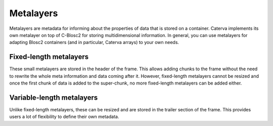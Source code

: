 Metalayers
==========
Metalayers are metadata for informing about the properties of data that is stored on a container. Caterva implements its own metalayer on top of C-Blosc2 for storing multidimensional information.
In general, you can use metalayers for adapting Blosc2 containers (and in particular, Caterva arrays) to your own needs.

Fixed-length metalayers
-----------------------
These small metalayers are stored in the header of the frame. This allows adding chunks to the frame without the need to rewrite the whole meta information and data coming after it.
However, fixed-length metalayers cannot be resized and once the first chunk of data is added to the super-chunk, no more fixed-length metalayers can be added either.

.. doxygenfunction:: caterva_meta_exists

.. doxygenfunction:: caterva_meta_get

.. doxygenfunction:: caterva_meta_update


Variable-length metalayers
--------------------------
Unlike fixed-length metalayers, these can be resized and are stored in the trailer section of the frame.
This provides users a lot of flexibility to define their own metadata.

.. doxygenfunction:: caterva_vlmeta_add

.. doxygenfunction:: caterva_vlmeta_exists

.. doxygenfunction:: caterva_vlmeta_get

.. doxygenfunction:: caterva_vlmeta_update
